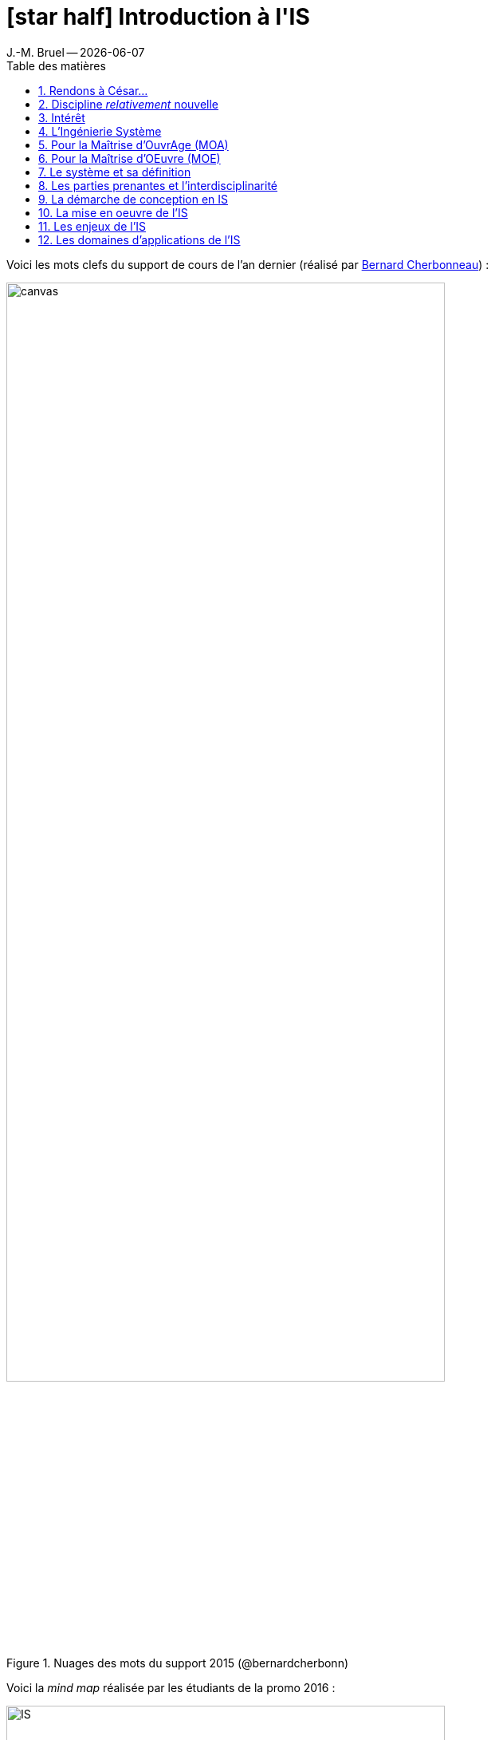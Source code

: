 //---------------------------------
// Introduction à l'IS ("chapeau")
// (c) JMB - 2016-2018
//---------------------------------
[[Introduction]]
= icon:star-half[] Introduction à l'*IS*
ifndef::jmbtopic[J.-M. Bruel -- {localdate}]
//------------------------------------ variables de configuration
:linkcss:
:git-version: 2.9.2
:icons: font
:experimental:
:toc-title: Table des matières
:toc: left
:numbered:
:status:
:imagesdir: images
:siteurl: https://jmbruel.github.io/masterDL/
//------------------------------------ Slides uniquement
ifdef::slides[]
//--------------------- dzslides slides
ifdef::dzslides[]
:dzslides-style: tomorrow
//:dzslides-style: stormy, watermelon, tomorrow, truffle, statement, default
:dzslides-transition: fade
:dzslides-fonts: family=Yanone+Kaffeesatz:400,700,200,300&family=Cedarville+Cursive
:dzslides-highlight: asciidoctor
//:dzslides-highlight: monokai
:source-highlighter: highlightjs
:dzslides-status:
:topic: .topic
:intro: .topic.intro
:statement: .topic.statement
:incremental: .incremental
:source: .topic.source
endif::dzslides[]
//----------- deck.js --------------
ifdef::deckjs-slides[]
:viewport: width=1024, user-scalable=no
//:backend: deckjs # Should be used in the asciidoctor command (asciidoctor -b deckjs)
// swiss, neon, beamer, web-2.0
:deckjs_theme: swiss
//fade, horizontal-slide, vertical-slide
//:deckjs_transition: fade
:goto:
:menu:
//:navigation:
:status:
:sectids!:
endif::deckjs-slides[]
endif::slides[]
//------------------------------------ HTML uniquement
ifndef::slides[]
:topic:
:intro:
:statement:
:incremental: %step
:source:
endif::slides[]

//------------------------- définitions ---------------------
:afis: https://www.afis.fr
:cherbonneau: mailto:Bernard.Cherbonneau@irit.fr[Bernard Cherbonneau]
:git: link:http://git-scm.com/[Git]
:jmb: mailto:jbruel@gmail.com[J.-M. Bruel]
:mdlurl: http://www.master-developpement-logiciel.fr
:mdl: {mdlurl}/[Master DL]
:models: http://www.modelsconference.org/[MODELS]
:sosym: http://www.sosym.org/[SoSyM]
:sysmlfrance: http://www.sysml-france.fr[SysML-France]indexterm:[SysML-France]
// ajouter ici les variables manquantes
:is: <<IS>>
//------------------------- définitions ---------------------

ifdef::slides[]
// ------------------------------------------ disclaimer
:numbered!:
[{intro}]
== Avant-propos


[{topic}]
== Who am I ?

[.incremental]
- Professor image:logo-iut-blagnac.png[width=20%]
- Editorial board of _{sosym}_ image:sosym.png[width=10%,link="http://www.sosym.org/"]
- ACM/IEEE {models} image:models2016.png[width=30%,link="http://www.modelsconference.org/"]
- Cyber-Physical/Ambient Systems image:logo-irit.png[width=30%,link="http://www.irit.fr/"]
- Co-founder of {sysmlfrance}
image:LogoSysML-France.png[width="15%",role="align-center"]
- Contact : icon:envelope-o[] bruel@irit.fr, icon:twitter[] @jmbruel


[{topic}]
== Pour suivre en live... icon:mobile[] icon:tablet[] icon:laptop[]

[{statement}]
{siteurl}

[{intro}]
== Stop!

image::ineedyou.jpg[width=100%]

{siteurl}

[{topic}]
== Brainstorming collaboratifs

[{incremental}]
- icon:git[] des spécialistes {git}
- icon:file[] des volontaires pour prendre des notes
- icon:cloud[] des spécialistes de "cloudword"
- icon:home[] des spécialistes du web
- icon:camera[] des photographes

{siteurl}

ifdef::slides[== !]

endif::slides[]

Voici les mots clefs du support de cours de l'an dernier
(réalisé par {cherbonneau}) :

ifndef::slides[.Nuages des mots du support 2015 (@bernardcherbonn)]
image::canvas.png[width=80%]
ifdef::slides[NOTE: [detail]#Nuages des mots du support 2015#]

ifdef::slides[== !]

Voici la _mind map_ réalisée par les étudiants de la promo 2016 :

ifndef::slides[.MindMap 2016 (résultat du brainstorming collectif)]
image::IS.svg[width=80%]
ifdef::slides[NOTE: [detail]#MindMap 2016 (résultat du brainstorming collectif)#]

ifdef::slides[== !]

Voici la _mind map_ réalisée par les étudiants de la promo 2017 :

ifndef::slides[.MindMap 2017 (résultat du brainstorming collectif)]
image::IS2017.svg[width=80%]
ifdef::slides[NOTE: [detail]#MindMap 2017 (résultat du brainstorming collectif)#]

Voici la _mind map_ réalisée par les étudiants de la promo 2018 :

ifndef::slides[.MindMap 2018 (résultat du brainstorming collectif)]
image::IS2018.png[width=80%]
ifdef::slides[NOTE: [detail]#MindMap 2018 (résultat du brainstorming collectif)#]

Voici la _mind map_ réalisée par les étudiants de la promo 2019 :

ifndef::slides[.MindMap 2019 (résultat du brainstorming collectif)]
image::IS2019.png[width=80%]
ifdef::slides[NOTE: [detail]#MindMap 2019 (résultat du brainstorming collectif)#]

[{topic}]
== Rendons à César...

Je ne suis que le modeste successeur de {cherbonneau} (responsable du module jusqu'en 2015).

ifndef::slides[.Bernard Cherbonneau, le "papa" de ce cours (@bernardcherbonn)]
image::bernard.jpeg[width=40%]
ifdef::slides[NOTE: [detail]#Bernard Cherbonneau, le "papa" de ce cours (icon:twitter[] @bernardcherbonn)#]

WARNING: J'ai enlevé `Ingénierie` et `Système` qui était sur-représentés bien sûr
(d'au moins un facteur 4 sur le 3ème mot le plus fréquent).

[{topic}]
== Discipline _relativement_ nouvelle

[{incremental}]
- un peu + de 15 ans
- abordée dans des écoles d'ingénieurs (INSA, ISAE, ...)
- spécificité du {mdl} à l'UPS

[{topic}]
== Intérêt

Pouvoir intégrer :

[{incremental}]
- des grands projets (programmes) de type : avion, satellite, suite de logiciels, ...
- des projets faisant intervenir
différents métiers : informaticien, chimiste, mécanicien, ... [details]#où chacun a ses propres habitudes, manières de travailler#

[{topic}]
== L'Ingénierie Système

[{incremental}]
* approche *globale*
* démarche *méthodologique* générale
* permet, pour un système, de le :
[{incremental}]
** définir
** concevoir
** faire évoluer
** vérifier

ifdef::slides[]
[{topic}]
== L'Ingénierie Système (suite)
endif::slides[]

En :

- apportant une solution *économique et performante* aux besoins d'un
client
- satisfaisant l'ensemble des parties prenantes
- cherchant à équilibrer et optimiser l'économie globale de la solution

NOTE: Et ce, durant tout le cycle de vie du système : étude, réalisation, déploiement,
production/exploitation, retrait, etc.


[{topic}]
== Pour la Maîtrise d'OuvrAge (MOA)

et les parties prenantes qu'elle représente :

* utilisatrices (directes ou indirectes : pilotes, passagers, personnel
naviguant, ...)
* exploitantes

L'{IS} a pour objectif d'assurer l'adéquation de la solution aux besoins sous
tous les aspects (fonctionnalité, performances, économie, sécurité) pour
toutes les situations d'exploitation (routine, retard, panne).

[{topic}]
== Pour la Maîtrise d'OEuvre (MOE)

et les parties prenantes réalisatrices qu'elle représente :

L'{IS} a donc pour objectif de conduire à un bon compromis entre :

- les enjeux
- les contraintes

sur la solution technique (le *produit*) et le *projet* (besoins, attentes,
performances, contraintes techniques et industrielles, coûts, délais et
risques).


[{topic}]
== Le système et sa définition

[quote,Définition intuitive]
Un système est une *construction* qui répond à une *finalité* dans un
*environnement*.

ifdef::slides[== Un peu d'histoire]

Changement de "paradigme" entre approche cartésienne et systémique.

ifdef::slides[== Approche *cartésienne*]

.Approche *cartésienne*
[quote,René Descartes, Discours de la Méthode, Deuxième partie]
...diviser chacune des difficultés que j'examinerais, en autant de parcelles qu'il se pourrait et qu'il serait requis pour les mieux résoudre.

ifdef::slides[== Approche *systémique*]

.Approche *systémique*
[quote,Aristote]
Le tout est plus que la somme de ses parties.

=> en {IS}, un système sera décrit comme un *ensemble d'éléments en interaction* entre eux.

ifdef::slides[== Vue *boîte noire*]

:thisref: http://bat-team.e-monsite.com/album/voiture-dessiner-depuis-catia.html
ifndef::slides[.Un système en vue "boîte noire" ({thisref})]
image::voiture-catia.jpg[width=70%,link="{thisref}"]
ifdef::slides[NOTE: [detail]#{thisref}#]

ifdef::slides[== Vue *boîte blanche*]

:thisref: http://bat-team.e-monsite.com/album/voiture-dessiner-depuis-catia.html
ifndef::slides[.Un système en vue "boîte blanche" ({thisref})]
image::voiture-catia-blanche.jpg[width=70%,link="{thisref}"]
ifdef::slides[NOTE: [detail]#{thisref}#]

ifdef::slides[== Vue *boîte noire*]

En {IS}, la définition du système comporte :

[{incremental}]
- celle de ses *sous-systèmes* et constituants [detail]#(matériels, logiciels, organisations et compétences humaines) et de leurs interfaces (sièges des interactions recherchées)#
- celles des *processus* [detail]#de leurs cycles de vie#

ifdef::slides[== !]

:thisref: https://fr.wikipedia.org/wiki/Airbus_A380
ifndef::slides[.C'est bien de concevoir un système... ({thisref})]
image::A380.jpg[width=100%,link="{thisref}"]
ifdef::slides[NOTE: [detail]#{thisref}#]

:thisref: https://fr.wikipedia.org/wiki/Airbus_A380
ifndef::slides[.Mais il faut aussi prévoir toutes les étapes! ({thisref})]
image::A380-pont.jpg[width=100%,link="{thisref}"]
ifdef::slides[NOTE: [detail]#{thisref}#]

ifndef::slides[]
Cette définition induit une démarche descendante d'ingénierie s'appuyant sur une
*décomposition itérative* du système en blocs constitutifs dont elle définit les constituants avec
leurs interfaces ainsi que les produits contributeurs à leur cycle de vie.
endif::slides[]

ifdef::slides[== !]

:thisref: {afis}
ifndef::slides[.Décomposition d'un système vu de l'IS ({thisref})]
image::ingsys.png[width=100%,link="{thisref}"]
ifdef::slides[NOTE: [detail]#{thisref}#]

ifndef::slides[]
.(source {afis})
[NOTE]
=====
Cette démarche descendante se combine avec une démarche *ascendante* à partir de ce que
l'on sait ou peut réaliser ainsi que des constituants pré-existants :

- intégration de COTS (_Components On The Shelves_, composants sur
étagères)
- intégration de systèmes non prévus initialement pour inter-opérer, conduisant
à la notion de système de systèmes (coopération d'armées par exemple
pour mener une opération militaire)
=====
endif::slides[]


[{topic}]
== Les parties prenantes et l’interdisciplinarité


:thisref: {afis}
ifndef::slides[.Intégrer les disciplines pour converger vers un bon compromis entre enjeux et contraintes des parties prenantes ({thisref})]
image::ingsys3.png[width=90%,link="{thisref}"]
ifdef::slides[NOTE: [detail]#{thisref}#]

[{topic}]
== La démarche de conception en IS

:thisref: {afis}
ifndef::slides[.Schématisation de la démarche technique d'ingénierie ({thisref})]
image::ingsys4.png[width=90%,link="{thisref}"]
ifdef::slides[NOTE: [detail]#{thisref}#]

[{topic}]
== La mise en oeuvre de l'IS

:thisref: {afis}
ifndef::slides[.La mise en oeuvre de l'Ingénierie Système ({thisref})]
image::ingsys5.png[width=90%,link="{thisref}"]
ifdef::slides[NOTE: [detail]#{thisref}#]

[{topic}]
== Les enjeux de l'IS

[{incremental}]
- meilleure maîtrise de la *complexité*
- amélioration de l'*adéquation aux besoins*
- meilleure *anticipation des problèmes*
- *raccourcissement des temps* de développement
- meilleure maîtrise des *coûts*
- meilleure *transdisciplinarité* et coopération
- accroissement de la *satisfaction*
- meilleure optimisation du *compromis global* enjeux/contraintes

NOTE: Autrement dit : une amélioration de la *compétitivité* des entreprises!!

[{topic}]
== Les domaines d’applications de l'IS

- Tous les domaines complexes
- Grande tendance du moment : <<MBSE>> (_Model-Based System Engineering_)

ifdef::slides[]
[{topic}]
== Et la suite?

- Plan du module
- Maintient du site (je compte sur vous!)

endif::slides[]

ifdef::slides[]
[{intro}]
== *The End* {nbsp}{nbsp}{nbsp}(for now)
endif::slides[]
